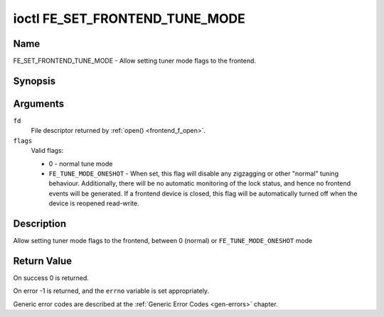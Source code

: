 .. Permission is granted to copy, distribute and/or modify this
.. document under the terms of the GNU Free Documentation License,
.. Version 1.1 or any later version published by the Free Software
.. Foundation, with no Invariant Sections, no Front-Cover Texts
.. and no Back-Cover Texts. A copy of the license is included at
.. Documentation/media/uapi/fdl-appendix.rst.
..
.. TODO: replace it to GFDL-1.1-or-later WITH no-invariant-sections

.. _FE_SET_FRONTEND_TUNE_MODE:

*******************************
ioctl FE_SET_FRONTEND_TUNE_MODE
*******************************

Name
====

FE_SET_FRONTEND_TUNE_MODE - Allow setting tuner mode flags to the frontend.


Synopsis
========

.. c:function:: int ioctl( int fd, FE_SET_FRONTEND_TUNE_MODE, unsigned int flags )
    :name: FE_SET_FRONTEND_TUNE_MODE


Arguments
=========

``fd``
    File descriptor returned by :ref:`open() <frontend_f_open>`.

``flags``
    Valid flags:

    -  0 - normal tune mode

    -  ``FE_TUNE_MODE_ONESHOT`` - When set, this flag will disable any
       zigzagging or other "normal" tuning behaviour. Additionally,
       there will be no automatic monitoring of the lock status, and
       hence no frontend events will be generated. If a frontend device
       is closed, this flag will be automatically turned off when the
       device is reopened read-write.


Description
===========

Allow setting tuner mode flags to the frontend, between 0 (normal) or
``FE_TUNE_MODE_ONESHOT`` mode


Return Value
============

On success 0 is returned.

On error -1 is returned, and the ``errno`` variable is set
appropriately.

Generic error codes are described at the
:ref:`Generic Error Codes <gen-errors>` chapter.
